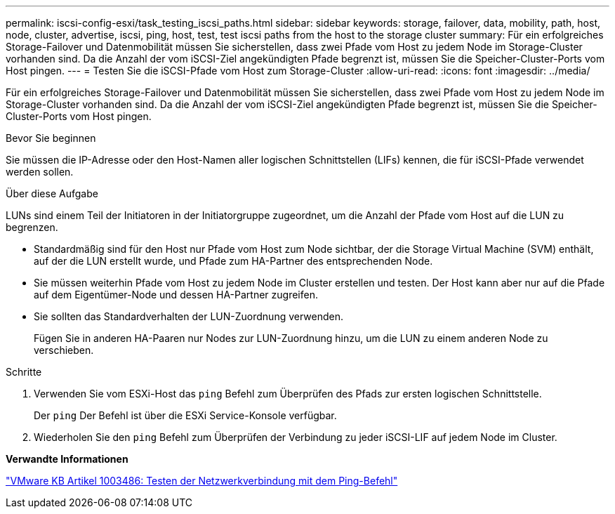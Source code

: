 ---
permalink: iscsi-config-esxi/task_testing_iscsi_paths.html 
sidebar: sidebar 
keywords: storage, failover, data, mobility, path, host, node, cluster, advertise, iscsi, ping, host, test, test iscsi paths from the host to the storage cluster 
summary: Für ein erfolgreiches Storage-Failover und Datenmobilität müssen Sie sicherstellen, dass zwei Pfade vom Host zu jedem Node im Storage-Cluster vorhanden sind. Da die Anzahl der vom iSCSI-Ziel angekündigten Pfade begrenzt ist, müssen Sie die Speicher-Cluster-Ports vom Host pingen. 
---
= Testen Sie die iSCSI-Pfade vom Host zum Storage-Cluster
:allow-uri-read: 
:icons: font
:imagesdir: ../media/


[role="lead"]
Für ein erfolgreiches Storage-Failover und Datenmobilität müssen Sie sicherstellen, dass zwei Pfade vom Host zu jedem Node im Storage-Cluster vorhanden sind. Da die Anzahl der vom iSCSI-Ziel angekündigten Pfade begrenzt ist, müssen Sie die Speicher-Cluster-Ports vom Host pingen.

.Bevor Sie beginnen
Sie müssen die IP-Adresse oder den Host-Namen aller logischen Schnittstellen (LIFs) kennen, die für iSCSI-Pfade verwendet werden sollen.

.Über diese Aufgabe
LUNs sind einem Teil der Initiatoren in der Initiatorgruppe zugeordnet, um die Anzahl der Pfade vom Host auf die LUN zu begrenzen.

* Standardmäßig sind für den Host nur Pfade vom Host zum Node sichtbar, der die Storage Virtual Machine (SVM) enthält, auf der die LUN erstellt wurde, und Pfade zum HA-Partner des entsprechenden Node.
* Sie müssen weiterhin Pfade vom Host zu jedem Node im Cluster erstellen und testen. Der Host kann aber nur auf die Pfade auf dem Eigentümer-Node und dessen HA-Partner zugreifen.
* Sie sollten das Standardverhalten der LUN-Zuordnung verwenden.
+
Fügen Sie in anderen HA-Paaren nur Nodes zur LUN-Zuordnung hinzu, um die LUN zu einem anderen Node zu verschieben.



.Schritte
. Verwenden Sie vom ESXi-Host das `ping` Befehl zum Überprüfen des Pfads zur ersten logischen Schnittstelle.
+
Der `ping` Der Befehl ist über die ESXi Service-Konsole verfügbar.

. Wiederholen Sie den `ping` Befehl zum Überprüfen der Verbindung zu jeder iSCSI-LIF auf jedem Node im Cluster.


*Verwandte Informationen*

http://kb.vmware.com/kb/1003486["VMware KB Artikel 1003486: Testen der Netzwerkverbindung mit dem Ping-Befehl"]
